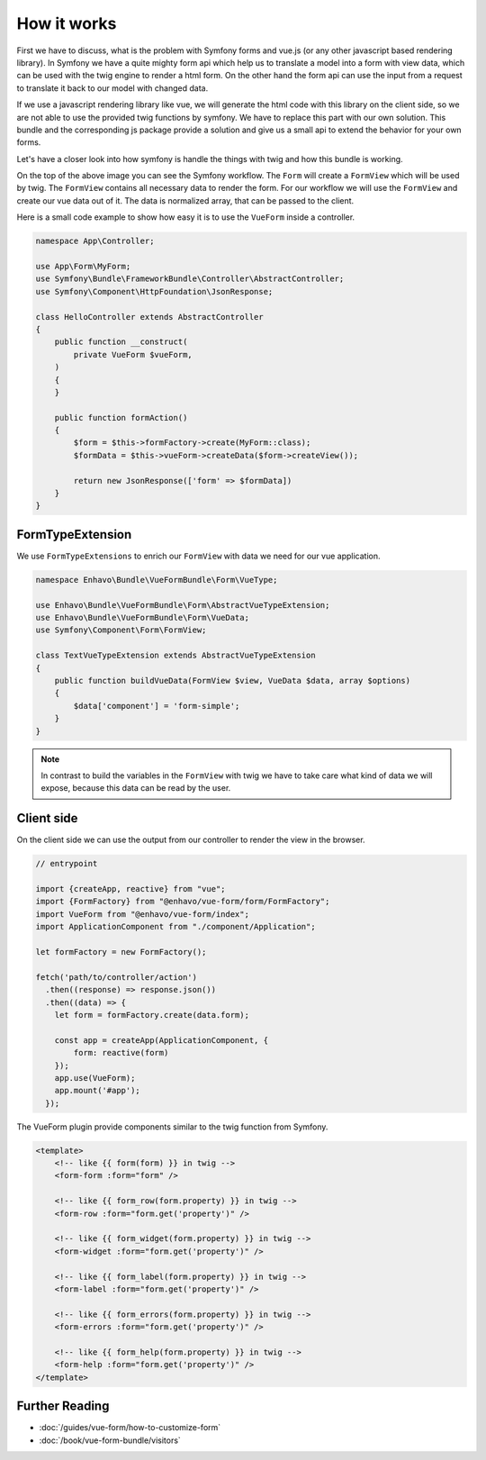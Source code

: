 How it works
=============

First we have to discuss, what is the problem with Symfony forms and vue.js (or any other javascript based rendering library).
In Symfony we have a quite mighty form api which help us to translate a model into a form with view data,
which can be used with the twig engine to render a html form. On the other hand the form api
can use the input from a request to translate it back to our model with changed data.

.. image:: /_static/image/vue-form-workflow.png

If we use a javascript rendering library like vue, we will generate the html code with this library on the client side,
so we are not able to use the provided twig functions by symfony. We have to replace this part with our own solution.
This bundle and the corresponding js package provide a solution and give us a small api to extend the behavior
for your own forms.

Let's have a closer look into how symfony is handle the things with twig and how this bundle is working.

.. image:: /_static/image/vue-form-view-workflow.png

On the top of the above image you can see the Symfony workflow. The ``Form`` will create a ``FormView`` which will be used by twig.
The ``FormView`` contains all necessary data to render the form. For our workflow
we will use the ``FormView`` and create our vue data out of it. The data is normalized array, that can be passed to the client.

Here is a small code example to show how easy it is to use the ``VueForm`` inside a controller.

.. code-block:: php

    namespace App\Controller;

    use App\Form\MyForm;
    use Symfony\Bundle\FrameworkBundle\Controller\AbstractController;
    use Symfony\Component\HttpFoundation\JsonResponse;

    class HelloController extends AbstractController
    {
        public function __construct(
            private VueForm $vueForm,
        )
        {
        }

        public function formAction()
        {
            $form = $this->formFactory->create(MyForm::class);
            $formData = $this->vueForm->createData($form->createView());

            return new JsonResponse(['form' => $formData])
        }
    }



FormTypeExtension
-------

We use ``FormTypeExtensions`` to enrich our ``FormView`` with data we need for our vue application.

.. code-block:: php

    namespace Enhavo\Bundle\VueFormBundle\Form\VueType;

    use Enhavo\Bundle\VueFormBundle\Form\AbstractVueTypeExtension;
    use Enhavo\Bundle\VueFormBundle\Form\VueData;
    use Symfony\Component\Form\FormView;

    class TextVueTypeExtension extends AbstractVueTypeExtension
    {
        public function buildVueData(FormView $view, VueData $data, array $options)
        {
            $data['component'] = 'form-simple';
        }
    }

.. note::

    In contrast to build the variables in the ``FormView`` with twig we have to take care what kind of data we will expose, because this data can be read by the user.


Client side
-----------

On the client side we can use the output from our controller to render the view in the browser.

.. code-block:: js

  // entrypoint

  import {createApp, reactive} from "vue";
  import {FormFactory} from "@enhavo/vue-form/form/FormFactory";
  import VueForm from "@enhavo/vue-form/index";
  import ApplicationComponent from "./component/Application";

  let formFactory = new FormFactory();

  fetch('path/to/controller/action')
    .then((response) => response.json())
    .then((data) => {
      let form = formFactory.create(data.form);

      const app = createApp(ApplicationComponent, {
          form: reactive(form)
      });
      app.use(VueForm);
      app.mount('#app');
    });


The VueForm plugin provide components similar to the twig function from Symfony.


.. code-block:: html

  <template>
      <!-- like {{ form(form) }} in twig -->
      <form-form :form="form" />

      <!-- like {{ form_row(form.property) }} in twig -->
      <form-row :form="form.get('property')" />

      <!-- like {{ form_widget(form.property) }} in twig -->
      <form-widget :form="form.get('property')" />

      <!-- like {{ form_label(form.property) }} in twig -->
      <form-label :form="form.get('property')" />

      <!-- like {{ form_errors(form.property) }} in twig -->
      <form-errors :form="form.get('property')" />

      <!-- like {{ form_help(form.property) }} in twig -->
      <form-help :form="form.get('property')" />
  </template>



Further Reading
---------------

-  :doc:`/guides/vue-form/how-to-customize-form`
-  :doc:`/book/vue-form-bundle/visitors`
